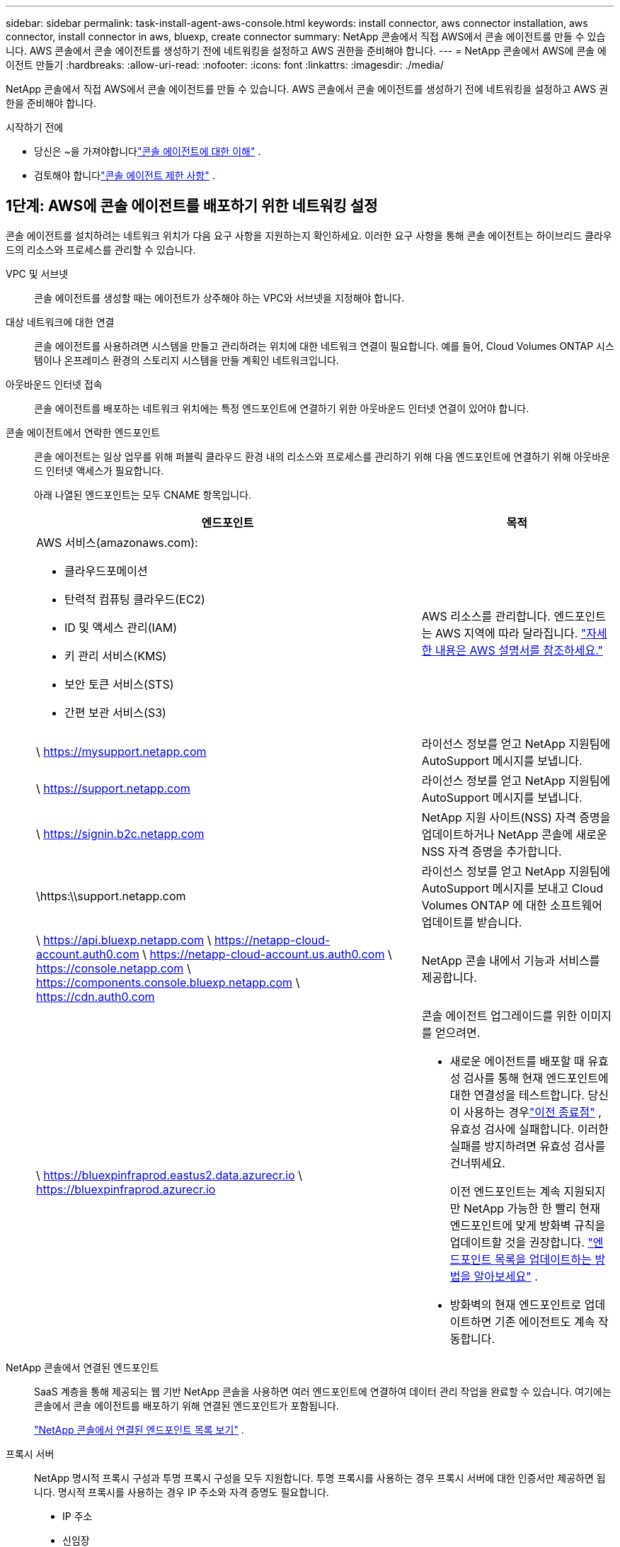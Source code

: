 ---
sidebar: sidebar 
permalink: task-install-agent-aws-console.html 
keywords: install connector, aws connector installation, aws connector, install connector in aws, bluexp, create connector 
summary: NetApp 콘솔에서 직접 AWS에서 콘솔 에이전트를 만들 수 있습니다.  AWS 콘솔에서 콘솔 에이전트를 생성하기 전에 네트워킹을 설정하고 AWS 권한을 준비해야 합니다. 
---
= NetApp 콘솔에서 AWS에 콘솔 에이전트 만들기
:hardbreaks:
:allow-uri-read: 
:nofooter: 
:icons: font
:linkattrs: 
:imagesdir: ./media/


[role="lead"]
NetApp 콘솔에서 직접 AWS에서 콘솔 에이전트를 만들 수 있습니다.  AWS 콘솔에서 콘솔 에이전트를 생성하기 전에 네트워킹을 설정하고 AWS 권한을 준비해야 합니다.

.시작하기 전에
* 당신은 ~을 가져야합니다link:concept-agents.html["콘솔 에이전트에 대한 이해"] .
* 검토해야 합니다link:reference-limitations.html["콘솔 에이전트 제한 사항"] .




== 1단계: AWS에 콘솔 에이전트를 배포하기 위한 네트워킹 설정

콘솔 에이전트를 설치하려는 네트워크 위치가 다음 요구 사항을 지원하는지 확인하세요.  이러한 요구 사항을 통해 콘솔 에이전트는 하이브리드 클라우드의 리소스와 프로세스를 관리할 수 있습니다.

VPC 및 서브넷:: 콘솔 에이전트를 생성할 때는 에이전트가 상주해야 하는 VPC와 서브넷을 지정해야 합니다.


대상 네트워크에 대한 연결:: 콘솔 에이전트를 사용하려면 시스템을 만들고 관리하려는 위치에 대한 네트워크 연결이 필요합니다.  예를 들어, Cloud Volumes ONTAP 시스템이나 온프레미스 환경의 스토리지 시스템을 만들 계획인 네트워크입니다.


아웃바운드 인터넷 접속:: 콘솔 에이전트를 배포하는 네트워크 위치에는 특정 엔드포인트에 연결하기 위한 아웃바운드 인터넷 연결이 있어야 합니다.


콘솔 에이전트에서 연락한 엔드포인트:: 콘솔 에이전트는 일상 업무를 위해 퍼블릭 클라우드 환경 내의 리소스와 프로세스를 관리하기 위해 다음 엔드포인트에 연결하기 위해 아웃바운드 인터넷 액세스가 필요합니다.
+
--
아래 나열된 엔드포인트는 모두 CNAME 항목입니다.

[cols="2a,1a"]
|===
| 엔드포인트 | 목적 


 a| 
AWS 서비스(amazonaws.com):

* 클라우드포메이션
* 탄력적 컴퓨팅 클라우드(EC2)
* ID 및 액세스 관리(IAM)
* 키 관리 서비스(KMS)
* 보안 토큰 서비스(STS)
* 간편 보관 서비스(S3)

 a| 
AWS 리소스를 관리합니다.  엔드포인트는 AWS 지역에 따라 달라집니다. https://docs.aws.amazon.com/general/latest/gr/rande.html["자세한 내용은 AWS 설명서를 참조하세요."^]



 a| 
\ https://mysupport.netapp.com
 a| 
라이선스 정보를 얻고 NetApp 지원팀에 AutoSupport 메시지를 보냅니다.



 a| 
\ https://support.netapp.com
 a| 
라이선스 정보를 얻고 NetApp 지원팀에 AutoSupport 메시지를 보냅니다.



 a| 
\ https://signin.b2c.netapp.com
 a| 
NetApp 지원 사이트(NSS) 자격 증명을 업데이트하거나 NetApp 콘솔에 새로운 NSS 자격 증명을 추가합니다.



 a| 
\https:\\support.netapp.com
 a| 
라이선스 정보를 얻고 NetApp 지원팀에 AutoSupport 메시지를 보내고 Cloud Volumes ONTAP 에 대한 소프트웨어 업데이트를 받습니다.



 a| 
\ https://api.bluexp.netapp.com \ https://netapp-cloud-account.auth0.com \ https://netapp-cloud-account.us.auth0.com \ https://console.netapp.com \ https://components.console.bluexp.netapp.com \ https://cdn.auth0.com
 a| 
NetApp 콘솔 내에서 기능과 서비스를 제공합니다.



 a| 
\ https://bluexpinfraprod.eastus2.data.azurecr.io \ https://bluexpinfraprod.azurecr.io
 a| 
콘솔 에이전트 업그레이드를 위한 이미지를 얻으려면.

* 새로운 에이전트를 배포할 때 유효성 검사를 통해 현재 엔드포인트에 대한 연결성을 테스트합니다.  당신이 사용하는 경우link:link:reference-networking-saas-console-previous.html["이전 종료점"] , 유효성 검사에 실패합니다.  이러한 실패를 방지하려면 유효성 검사를 건너뛰세요.
+
이전 엔드포인트는 계속 지원되지만 NetApp 가능한 한 빨리 현재 엔드포인트에 맞게 방화벽 규칙을 업데이트할 것을 권장합니다. link:reference-networking-saas-console-previous.html#update-endpoint-list["엔드포인트 목록을 업데이트하는 방법을 알아보세요"] .

* 방화벽의 현재 엔드포인트로 업데이트하면 기존 에이전트도 계속 작동합니다.


|===
--


NetApp 콘솔에서 연결된 엔드포인트:: SaaS 계층을 통해 제공되는 웹 기반 NetApp 콘솔을 사용하면 여러 엔드포인트에 연결하여 데이터 관리 작업을 완료할 수 있습니다.  여기에는 콘솔에서 콘솔 에이전트를 배포하기 위해 연결된 엔드포인트가 포함됩니다.
+
--
link:reference-networking-saas-console.html["NetApp 콘솔에서 연결된 엔드포인트 목록 보기"] .

--


프록시 서버:: NetApp 명시적 프록시 구성과 투명 프록시 구성을 모두 지원합니다.  투명 프록시를 사용하는 경우 프록시 서버에 대한 인증서만 제공하면 됩니다.  명시적 프록시를 사용하는 경우 IP 주소와 자격 증명도 필요합니다.
+
--
* IP 주소
* 신임장
* HTTPS 인증서


--


포트:: Cloud Volumes ONTAP 에서 NetApp 지원팀으로 AutoSupport 메시지를 보내기 위한 프록시로 사용되거나 사용자가 시작하지 않는 한 콘솔 에이전트로 들어오는 트래픽이 없습니다.
+
--
* HTTP(80) 및 HTTPS(443)는 로컬 UI에 대한 액세스를 제공하며 이는 드문 상황에서 사용됩니다.
* SSH(22)는 문제 해결을 위해 호스트에 연결해야 하는 경우에만 필요합니다.
* 아웃바운드 인터넷 연결을 사용할 수 없는 서브넷에 Cloud Volumes ONTAP 시스템을 배포하는 경우 포트 3128을 통한 인바운드 연결이 필요합니다.
+
Cloud Volumes ONTAP 시스템에 AutoSupport 메시지를 보낼 아웃바운드 인터넷 연결이 없는 경우 콘솔은 콘솔 에이전트에 포함된 프록시 서버를 사용하도록 해당 시스템을 자동으로 구성합니다.  유일한 요구 사항은 콘솔 에이전트의 보안 그룹이 포트 3128을 통한 인바운드 연결을 허용하는 것입니다.  콘솔 에이전트를 배포한 후 이 포트를 열어야 합니다.



--


NTP 활성화:: NetApp 데이터 분류를 사용하여 회사 데이터 소스를 스캔하려는 경우 콘솔 에이전트와 NetApp 데이터 분류 시스템 모두에서 NTP(네트워크 시간 프로토콜) 서비스를 활성화하여 시스템 간의 시간을 동기화해야 합니다. https://docs.netapp.com/us-en/data-services-data-classification/concept-cloud-compliance.html["NetApp 데이터 분류에 대해 자세히 알아보세요"^]
+
--
콘솔 에이전트를 만든 후 이 네트워킹 요구 사항을 구현해야 합니다.

--




== 2단계: 콘솔 에이전트에 대한 AWS 권한 설정

콘솔은 VPC에 콘솔 에이전트 인스턴스를 배포하기 전에 AWS에서 인증을 받아야 합니다.  다음 인증 방법 중 하나를 선택할 수 있습니다.

* 콘솔이 필요한 권한이 있는 IAM 역할을 가정하도록 합니다.
* 필요한 권한이 있는 IAM 사용자에게 AWS 액세스 키와 비밀 키를 제공합니다.


두 옵션 모두 첫 번째 단계는 IAM 정책을 만드는 것입니다.  이 정책에는 AWS 콘솔에서 콘솔 에이전트 인스턴스를 시작하는 데 필요한 권한만 포함되어 있습니다.

필요한 경우 IAM을 사용하여 IAM 정책을 제한할 수 있습니다. `Condition` 요소. https://docs.aws.amazon.com/IAM/latest/UserGuide/reference_policies_elements_condition.html["AWS 설명서: 조건 요소"^]

.단계
. AWS IAM 콘솔로 이동합니다.
. *정책 > 정책 만들기*를 선택합니다.
. *JSON*을 선택하세요.
. 다음 정책을 복사하여 붙여넣으세요.
+
이 정책에는 AWS 콘솔에서 콘솔 에이전트 인스턴스를 시작하는 데 필요한 권한만 포함되어 있습니다.  콘솔이 콘솔 에이전트를 생성하면 콘솔 에이전트 인스턴스에 새로운 권한 집합이 적용되어 콘솔 에이전트가 AWS 리소스를 관리할 수 있게 됩니다. link:reference-permissions-aws.html["콘솔 에이전트 인스턴스 자체에 필요한 권한 보기"] .

+
[source, json]
----
{
  "Version": "2012-10-17",
  "Statement": [
    {
      "Effect": "Allow",
      "Action": [
        "iam:CreateRole",
        "iam:DeleteRole",
        "iam:PutRolePolicy",
        "iam:CreateInstanceProfile",
        "iam:DeleteRolePolicy",
        "iam:AddRoleToInstanceProfile",
        "iam:RemoveRoleFromInstanceProfile",
        "iam:DeleteInstanceProfile",
        "iam:PassRole",
        "iam:ListRoles",
        "ec2:DescribeInstanceStatus",
        "ec2:RunInstances",
        "ec2:ModifyInstanceAttribute",
        "ec2:CreateSecurityGroup",
        "ec2:DeleteSecurityGroup",
        "ec2:DescribeSecurityGroups",
        "ec2:RevokeSecurityGroupEgress",
        "ec2:AuthorizeSecurityGroupEgress",
        "ec2:AuthorizeSecurityGroupIngress",
        "ec2:RevokeSecurityGroupIngress",
        "ec2:CreateNetworkInterface",
        "ec2:DescribeNetworkInterfaces",
        "ec2:DeleteNetworkInterface",
        "ec2:ModifyNetworkInterfaceAttribute",
        "ec2:DescribeSubnets",
        "ec2:DescribeVpcs",
        "ec2:DescribeDhcpOptions",
        "ec2:DescribeKeyPairs",
        "ec2:DescribeRegions",
        "ec2:DescribeInstances",
        "ec2:CreateTags",
        "ec2:DescribeImages",
        "ec2:DescribeAvailabilityZones",
        "ec2:DescribeLaunchTemplates",
        "ec2:CreateLaunchTemplate",
        "cloudformation:CreateStack",
        "cloudformation:DeleteStack",
        "cloudformation:DescribeStacks",
        "cloudformation:DescribeStackEvents",
        "cloudformation:ValidateTemplate",
        "ec2:AssociateIamInstanceProfile",
        "ec2:DescribeIamInstanceProfileAssociations",
        "ec2:DisassociateIamInstanceProfile",
        "iam:GetRole",
        "iam:TagRole",
        "kms:ListAliases",
        "cloudformation:ListStacks"
      ],
      "Resource": "*"
    },
    {
      "Effect": "Allow",
      "Action": [
        "ec2:TerminateInstances"
      ],
      "Condition": {
        "StringLike": {
          "ec2:ResourceTag/OCCMInstance": "*"
        }
      },
      "Resource": [
        "arn:aws:ec2:*:*:instance/*"
      ]
    }
  ]
}
----
. *다음*을 선택하고 필요한 경우 태그를 추가합니다.
. *다음*을 선택하고 이름과 설명을 입력하세요.
. *정책 만들기*를 선택하세요.
. 콘솔이 가정할 수 있는 IAM 역할이나 IAM 사용자에게 정책을 연결하여 콘솔에 액세스 키를 제공할 수 있습니다.
+
** (옵션 1) 콘솔이 맡을 수 있는 IAM 역할을 설정합니다.
+
... 대상 계정의 AWS IAM 콘솔로 이동합니다.
... 액세스 관리에서 *역할 > 역할 만들기*를 선택하고 단계에 따라 역할을 만듭니다.
... *신뢰할 수 있는 엔터티 유형*에서 *AWS 계정*을 선택합니다.
... *다른 AWS 계정*을 선택하고 콘솔 SaaS 계정의 ID를 입력하세요: 952013314444
... 이전 섹션에서 만든 정책을 선택하세요.
... 역할을 만든 후 역할 ARN을 복사하여 콘솔 에이전트를 만들 때 콘솔에 붙여넣을 수 있습니다.


** (옵션 2) 콘솔에 액세스 키를 제공할 수 있도록 IAM 사용자에 대한 권한을 설정합니다.
+
... AWS IAM 콘솔에서 *사용자*를 선택한 다음 사용자 이름을 선택합니다.
... *권한 추가 > 기존 정책을 직접 첨부*를 선택합니다.
... 생성한 정책을 선택하세요.
... *다음*을 선택한 다음 *권한 추가*를 선택합니다.
... IAM 사용자에 대한 액세스 키와 비밀 키가 있는지 확인하세요.






.결과
이제 필요한 권한이 있는 IAM 역할이나 필요한 권한이 있는 IAM 사용자가 생겼습니다.  콘솔에서 콘솔 에이전트를 만들 때 역할이나 액세스 키에 대한 정보를 제공할 수 있습니다.



== 3단계: 콘솔 에이전트 만들기

콘솔 웹 기반 콘솔에서 직접 콘솔 에이전트를 만듭니다.

.이 작업에 관하여
* 콘솔에서 콘솔 에이전트를 생성하면 기본 구성을 사용하여 AWS에 EC2 인스턴스가 배포됩니다. 콘솔 에이전트를 생성한 후에는 CPU나 RAM이 적은 더 작은 EC2 인스턴스로 전환하지 마세요. link:reference-agent-default-config.html["콘솔 에이전트의 기본 구성에 대해 알아보세요"] .
* 콘솔에서 콘솔 에이전트를 생성하면 인스턴스에 대한 IAM 역할과 인스턴스 프로필이 생성됩니다.  이 역할에는 콘솔 에이전트가 AWS 리소스를 관리할 수 있는 권한이 포함됩니다.  향후 릴리스에서 새로운 권한이 추가되면 역할이 업데이트되도록 하세요. link:reference-permissions-aws.html["콘솔 에이전트에 대한 IAM 정책에 대해 자세히 알아보세요."] .


.시작하기 전에
다음 사항이 있어야 합니다.

* AWS 인증 방법: 필요한 권한이 있는 IAM 사용자에 대한 IAM 역할 또는 액세스 키입니다.
* 네트워킹 요구 사항을 충족하는 VPC 및 서브넷.
* EC2 인스턴스에 대한 키 쌍입니다.
* 콘솔 에이전트에서 인터넷에 접속하는 데 프록시가 필요한 경우 프록시 서버에 대한 세부 정보입니다.
* 설정link:#networking-aws-agent["네트워킹 요구 사항"] .
* 설정link:#aws-permissions-agent["AWS 권한"] .


.단계
. *관리 > 에이전트*를 선택하세요.
. *개요* 페이지에서 *에이전트 배포 > AWS*를 선택합니다.
. 마법사의 단계에 따라 콘솔 에이전트를 만듭니다.
. *소개* 페이지에서 프로세스 개요를 제공합니다.
. *AWS 자격 증명* 페이지에서 AWS 지역을 지정한 다음 인증 방법을 선택합니다. 인증 방법은 콘솔에서 가정할 수 있는 IAM 역할이나 AWS 액세스 키 및 비밀 키입니다.
+

TIP: *역할 가정*을 선택하면 콘솔 에이전트 배포 마법사에서 첫 번째 자격 증명 세트를 만들 수 있습니다.  추가 자격 증명 세트는 자격 증명 페이지에서 만들어야 합니다.  그러면 마법사의 드롭다운 목록에서 해당 항목을 사용할 수 있습니다. link:task-adding-aws-accounts.html["추가 자격 증명을 추가하는 방법을 알아보세요"] .

. *세부정보* 페이지에서 콘솔 에이전트에 대한 세부정보를 제공합니다.
+
** 인스턴스의 이름을 입력하세요.
** 인스턴스에 사용자 정의 태그(메타데이터)를 추가합니다.
** 콘솔에서 필요한 권한이 있는 새 역할을 만들지 아니면 사용자가 설정한 기존 역할을 선택할지 선택합니다.link:reference-permissions-aws.html["필요한 권한"] .
** 콘솔 에이전트의 EBS 디스크를 암호화할지 여부를 선택합니다.  기본 암호화 키를 사용하거나 사용자 지정 키를 사용할 수 있습니다.


. *네트워크* 페이지에서 인스턴스에 대한 VPC, 서브넷 및 키 쌍을 지정하고, 공용 IP 주소를 활성화할지 여부를 선택하고, 선택적으로 프록시 구성을 지정합니다.
+
콘솔 에이전트 가상 머신에 액세스하려면 올바른 키 쌍이 있는지 확인하세요.  키 쌍이 없으면 액세스할 수 없습니다.

. *보안 그룹* 페이지에서 새 보안 그룹을 만들지, 아니면 필요한 인바운드 및 아웃바운드 규칙을 허용하는 기존 보안 그룹을 선택할지 선택합니다.
+
link:reference-ports-aws.html["AWS에 대한 보안 그룹 규칙 보기"] .

. 선택 사항을 검토하여 설정이 올바른지 확인하세요.
+
.. *에이전트 구성 검증* 확인란은 배포 시 콘솔에서 네트워크 연결 요구 사항을 검증하도록 기본적으로 선택되어 있습니다.  콘솔에서 에이전트를 배포하지 못하면 문제 해결에 도움이 되는 보고서가 제공됩니다.  배포가 성공하면 보고서는 제공되지 않습니다.


+
[]
====
아직도 사용 중이라면link:reference-networking-saas-console-previous.html["이전 종료점"] 에이전트 업그레이드에 사용되면 유효성 검사가 오류로 인해 실패합니다.  이를 방지하려면 유효성 검사를 건너뛰려면 확인란의 선택을 취소하세요.

====
. *추가*를 선택하세요.
+
콘솔은 약 10분 안에 인스턴스를 준비합니다.  프로세스가 완료될 때까지 페이지에 머물러주세요.



.결과
프로세스가 완료되면 콘솔 에이전트를 콘솔에서 사용할 수 있습니다.


NOTE: 배포에 실패하면 콘솔에서 보고서와 로그를 다운로드하여 문제를 해결할 수 있습니다.link:task-troubleshoot-agent.html#troubleshoot-installation["설치 문제를 해결하는 방법을 알아보세요."]

콘솔 에이전트를 생성한 동일한 AWS 계정에 Amazon S3 버킷이 있는 경우, *시스템* 페이지에 Amazon S3 작업 환경이 자동으로 표시됩니다. https://docs.netapp.com/us-en/storage-management-s3-storage/index.html["NetApp 콘솔에서 S3 버킷을 관리하는 방법을 알아보세요."^]
